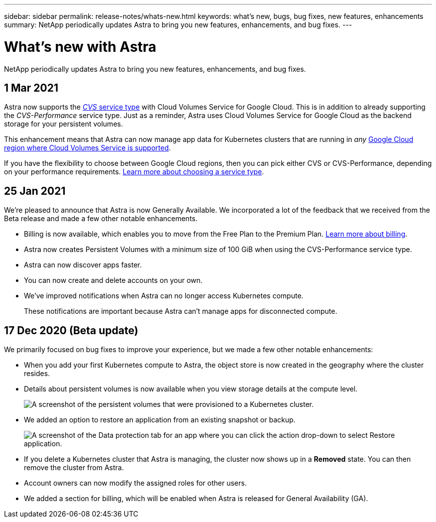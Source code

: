 ---
sidebar: sidebar
permalink: release-notes/whats-new.html
keywords: what's new, bugs, bug fixes, new features, enhancements
summary: NetApp periodically updates Astra to bring you new features, enhancements, and bug fixes.
---

= What's new with Astra
:hardbreaks:
:icons: font
:imagesdir: ../media/release-notes/

NetApp periodically updates Astra to bring you new features, enhancements, and bug fixes.

== 1 Mar 2021

Astra now supports the https://cloud.google.com/solutions/partners/netapp-cloud-volumes/service-types[_CVS_ service type^] with Cloud Volumes Service for Google Cloud. This is in addition to already supporting the _CVS-Performance_ service type. Just as a reminder, Astra uses Cloud Volumes Service for Google Cloud as the backend storage for your persistent volumes.

This enhancement means that Astra can now manage app data for Kubernetes clusters that are running in _any_ https://cloud.netapp.com/cloud-volumes-global-regions#cvsGcp[Google Cloud region where Cloud Volumes Service is supported^].

If you have the flexibility to choose between Google Cloud regions, then you can pick either CVS or CVS-Performance, depending on your performance requirements. link:../learn/choose-class-and-size.html[Learn more about choosing a service type].

== 25 Jan 2021

We're pleased to announce that Astra is now Generally Available. We incorporated a lot of the feedback that we received from the Beta release and made a few other notable enhancements.

* Billing is now available, which enables you to move from the Free Plan to the Premium Plan. link:../use/set-up-billing.html[Learn more about billing].

* Astra now creates Persistent Volumes with a minimum size of 100 GiB when using the CVS-Performance service type.

* Astra can now discover apps faster.

* You can now create and delete accounts on your own.

* We've improved notifications when Astra can no longer access Kubernetes compute.
+
These notifications are important because Astra can't manage apps for disconnected compute.

== 17 Dec 2020 (Beta update)

We primarily focused on bug fixes to improve your experience, but we made a few other notable enhancements:

* When you add your first Kubernetes compute to Astra, the object store is now created in the geography where the cluster resides.

* Details about persistent volumes is now available when you view storage details at the compute level.
+
image:screenshot-compute-pvs.gif[A screenshot of the persistent volumes that were provisioned to a Kubernetes cluster.]

* We added an option to restore an application from an existing snapshot or backup.
+
image:screenshot-app-restore.gif[A screenshot of the Data protection tab for an app where you can click the action drop-down to select Restore application.]

* If you delete a Kubernetes cluster that Astra is managing, the cluster now shows up in a *Removed* state. You can then remove the cluster from Astra.

* Account owners can now modify the assigned roles for other users.

* We added a section for billing, which will be enabled when Astra is released for General Availability (GA).

